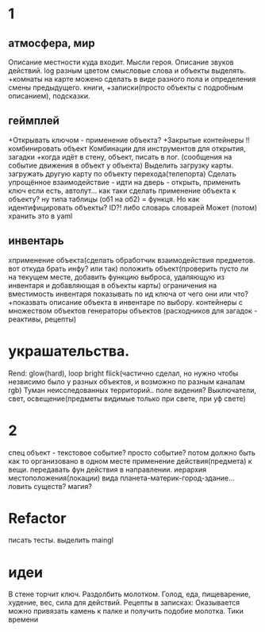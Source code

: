 * 1
** атмосфера, мир
 Описание местности куда входит. 
 Мысли героя. 
 Описание звуков действий.
 log разным цветом смысловые слова и объекты выделять.
 +комнаты на карте можено сделать в виде разного пола и определения смены предыдущего.
 книги, +записки(просто объекты с подробным описанием), подсказки. 
** геймплей
 +Открывать ключом - применение объекта?
 +Закрытые контейнеры
 !!комбинировать объект Комбинации для инструментов для открытия, загадки
 +когда идёт в стену, объект, писать в лог. (сообщения на событие движения в объект у объекта)
 Выделить загрузку карты. загружать другую карту по объекту перехода(телепорта)
 Сделать упрощённое взаимодействие - идти на дверь - открыть, применить ключ
 если есть, автолут...
      как таки сделать применение объекта к объекту? ну типа таблицы (об1 на
      об2) = функця. Но как идентифицировать объекты? ID?!
      либо словарь словарей
      Может (потом) хранить это в yaml
** инвентарь
 xприменение объекта(сделать обработчик взаимодействия предметов. вот откуда брать инфу? или так)
 положить объект(проверить пусто ли на текущем месте, добавить функцию выброса, удаляющую из инвентаря и добавляющая в объекты карты)
 ограничения на вместимость инвентаря
 показывать по ид ключа от чего они или что?
 +показвать описание объекта в инвентаре по выбору.
 контейнеры с множеством объектов
 генераторы объектов (расходников для загадок - реактивы, рецепты)
* украшательства.
 Rend: glow(hard), loop bright flick(частично сделал, но нужно чтобы незвисимо было у разных объектов, и возможно по разным каналам rgb)
 Туман неисследованных территорий.. поле видения? 
 Выключатели, свет, освещение(предметы видимые только при свете, при уф свете)
* 2
 спец объект - текстовое событие? просто событие?
 потом должно быть как то организовано в одном месте применение действия(предмета) к вещи. передавать фун действия в направлении.
 иерархия местоположения(локации) вида планета-материк-город-здание...
 ловить существ? магия?
* Refactor
писать тесты. 
выделить maingl
* идеи
В стене торчит ключ. Раздолбить молотком.
Голод, еда, пищеварение, худение, вес, сила для действий.
Рецепты в записках: Оказывается можно привязать камень к палке и получить
подобие молотка.
Тики времени
      
